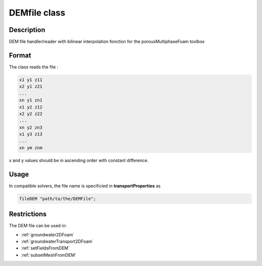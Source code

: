 .. _DEMfile:

DEMfile class
=============

Description
-----------

DEM file handler/reader with bilinear interpolation fonction for the porousMultiphaseFoam toolbox

Format
------

The class reads the file :

.. code::

    x1 y1 z11
    x2 y1 z21
    ...
    xn y1 zn1
    x1 y2 z12
    x2 y2 z22
    ...
    xn y2 zn3
    x1 y3 z13
    ...
    xn ym znm

x and y values should be in ascending order with constant difference.

Usage
-----

In compatible solvers, the file name is specificied in **transportProperties** as

.. code::

  fileDEM "path/to/the/DEMFile";


Restrictions
------------

The DEM file can be used in:

- :ref:`groundwater2DFoam`
- :ref:`groundwaterTransport2DFoam`
- :ref:`setFieldsFromDEM`
- :ref:`subsetMeshFromDEM`
